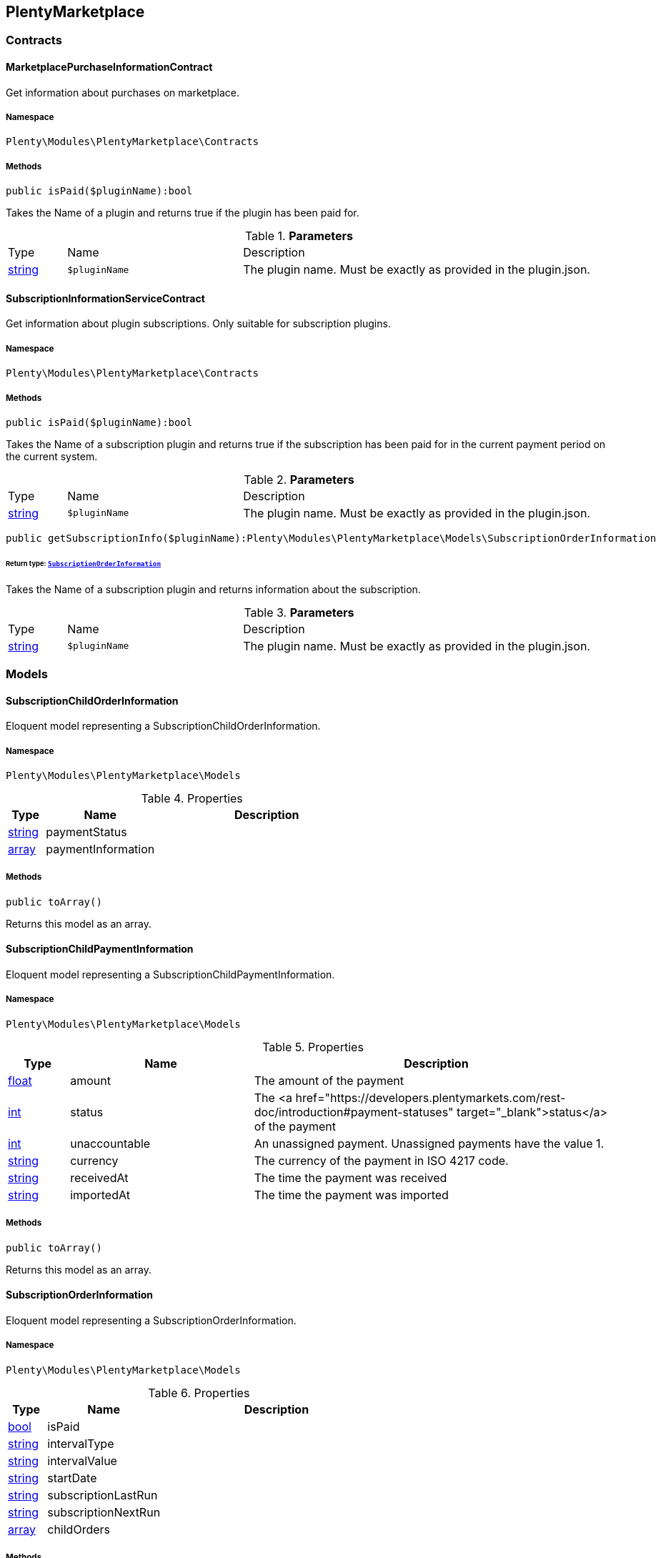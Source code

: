 

[[plentymarketplace_plentymarketplace]]
== PlentyMarketplace

[[plentymarketplace_plentymarketplace_contracts]]
===  Contracts
[[plentymarketplace_contracts_marketplacepurchaseinformationcontract]]
==== MarketplacePurchaseInformationContract

Get information about purchases on marketplace.



===== Namespace

`Plenty\Modules\PlentyMarketplace\Contracts`






===== Methods

[source%nowrap, php]
----

public isPaid($pluginName):bool

----

    





Takes the Name of a plugin and returns true if the plugin has been paid for.

.*Parameters*
[cols="10%,30%,60%"]
|===
|Type |Name |Description
|link:http://php.net/string[string^]
a|`$pluginName`
a|The plugin name. Must be exactly as provided in the plugin.json.
|===



[[plentymarketplace_contracts_subscriptioninformationservicecontract]]
==== SubscriptionInformationServiceContract

Get information about plugin subscriptions. Only suitable for subscription plugins.



===== Namespace

`Plenty\Modules\PlentyMarketplace\Contracts`






===== Methods

[source%nowrap, php]
----

public isPaid($pluginName):bool

----

    





Takes the Name of a subscription plugin and returns true if the subscription has been paid for
in the current payment period on the current system.

.*Parameters*
[cols="10%,30%,60%"]
|===
|Type |Name |Description
|link:http://php.net/string[string^]
a|`$pluginName`
a|The plugin name. Must be exactly as provided in the plugin.json.
|===


[source%nowrap, php]
----

public getSubscriptionInfo($pluginName):Plenty\Modules\PlentyMarketplace\Models\SubscriptionOrderInformation

----

    


====== *Return type:*        xref:Plentymarketplace.adoc#plentymarketplace_models_subscriptionorderinformation[`SubscriptionOrderInformation`]


Takes the Name of a subscription plugin and returns information about the subscription.

.*Parameters*
[cols="10%,30%,60%"]
|===
|Type |Name |Description
|link:http://php.net/string[string^]
a|`$pluginName`
a|The plugin name. Must be exactly as provided in the plugin.json.
|===


[[plentymarketplace_plentymarketplace_models]]
===  Models
[[plentymarketplace_models_subscriptionchildorderinformation]]
==== SubscriptionChildOrderInformation

Eloquent model representing a SubscriptionChildOrderInformation.



===== Namespace

`Plenty\Modules\PlentyMarketplace\Models`





.Properties
[cols="10%,30%,60%"]
|===
|Type |Name |Description

|link:http://php.net/string[string^]
    a|paymentStatus
    a|
|link:http://php.net/array[array^]
    a|paymentInformation
    a|
|===


===== Methods

[source%nowrap, php]
----

public toArray()

----

    





Returns this model as an array.


[[plentymarketplace_models_subscriptionchildpaymentinformation]]
==== SubscriptionChildPaymentInformation

Eloquent model representing a SubscriptionChildPaymentInformation.



===== Namespace

`Plenty\Modules\PlentyMarketplace\Models`





.Properties
[cols="10%,30%,60%"]
|===
|Type |Name |Description

|link:http://php.net/float[float^]
    a|amount
    a|The amount of the payment
|link:http://php.net/int[int^]
    a|status
    a|The <a href="https://developers.plentymarkets.com/rest-doc/introduction#payment-statuses"  target="_blank">status</a> of the payment
|link:http://php.net/int[int^]
    a|unaccountable
    a|An unassigned payment. Unassigned payments have the value 1.
|link:http://php.net/string[string^]
    a|currency
    a|The currency of the payment in ISO 4217 code.
|link:http://php.net/string[string^]
    a|receivedAt
    a|The time the payment was received
|link:http://php.net/string[string^]
    a|importedAt
    a|The time the payment was imported
|===


===== Methods

[source%nowrap, php]
----

public toArray()

----

    





Returns this model as an array.


[[plentymarketplace_models_subscriptionorderinformation]]
==== SubscriptionOrderInformation

Eloquent model representing a SubscriptionOrderInformation.



===== Namespace

`Plenty\Modules\PlentyMarketplace\Models`





.Properties
[cols="10%,30%,60%"]
|===
|Type |Name |Description

|link:http://php.net/bool[bool^]
    a|isPaid
    a|
|link:http://php.net/string[string^]
    a|intervalType
    a|
|link:http://php.net/string[string^]
    a|intervalValue
    a|
|link:http://php.net/string[string^]
    a|startDate
    a|
|link:http://php.net/string[string^]
    a|subscriptionLastRun
    a|
|link:http://php.net/string[string^]
    a|subscriptionNextRun
    a|
|link:http://php.net/array[array^]
    a|childOrders
    a|
|===


===== Methods

[source%nowrap, php]
----

public toArray()

----

    





Returns this model as an array.

